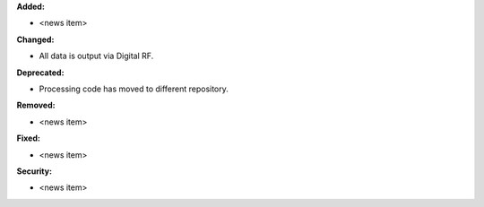 **Added:**

* <news item>

**Changed:**

* All data is output via Digital RF.

**Deprecated:**

* Processing code has moved to different repository.

**Removed:**

* <news item>

**Fixed:**

* <news item>

**Security:**

* <news item>
